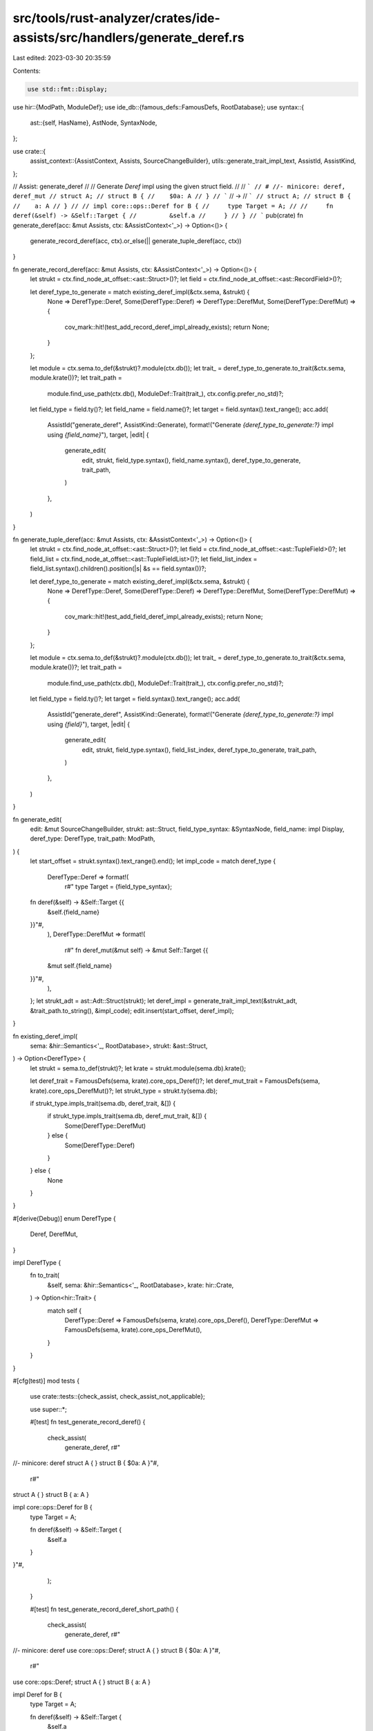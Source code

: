 src/tools/rust-analyzer/crates/ide-assists/src/handlers/generate_deref.rs
=========================================================================

Last edited: 2023-03-30 20:35:59

Contents:

.. code-block:: rs

    use std::fmt::Display;

use hir::{ModPath, ModuleDef};
use ide_db::{famous_defs::FamousDefs, RootDatabase};
use syntax::{
    ast::{self, HasName},
    AstNode, SyntaxNode,
};

use crate::{
    assist_context::{AssistContext, Assists, SourceChangeBuilder},
    utils::generate_trait_impl_text,
    AssistId, AssistKind,
};

// Assist: generate_deref
//
// Generate `Deref` impl using the given struct field.
//
// ```
// # //- minicore: deref, deref_mut
// struct A;
// struct B {
//    $0a: A
// }
// ```
// ->
// ```
// struct A;
// struct B {
//    a: A
// }
//
// impl core::ops::Deref for B {
//     type Target = A;
//
//     fn deref(&self) -> &Self::Target {
//         &self.a
//     }
// }
// ```
pub(crate) fn generate_deref(acc: &mut Assists, ctx: &AssistContext<'_>) -> Option<()> {
    generate_record_deref(acc, ctx).or_else(|| generate_tuple_deref(acc, ctx))
}

fn generate_record_deref(acc: &mut Assists, ctx: &AssistContext<'_>) -> Option<()> {
    let strukt = ctx.find_node_at_offset::<ast::Struct>()?;
    let field = ctx.find_node_at_offset::<ast::RecordField>()?;

    let deref_type_to_generate = match existing_deref_impl(&ctx.sema, &strukt) {
        None => DerefType::Deref,
        Some(DerefType::Deref) => DerefType::DerefMut,
        Some(DerefType::DerefMut) => {
            cov_mark::hit!(test_add_record_deref_impl_already_exists);
            return None;
        }
    };

    let module = ctx.sema.to_def(&strukt)?.module(ctx.db());
    let trait_ = deref_type_to_generate.to_trait(&ctx.sema, module.krate())?;
    let trait_path =
        module.find_use_path(ctx.db(), ModuleDef::Trait(trait_), ctx.config.prefer_no_std)?;

    let field_type = field.ty()?;
    let field_name = field.name()?;
    let target = field.syntax().text_range();
    acc.add(
        AssistId("generate_deref", AssistKind::Generate),
        format!("Generate `{deref_type_to_generate:?}` impl using `{field_name}`"),
        target,
        |edit| {
            generate_edit(
                edit,
                strukt,
                field_type.syntax(),
                field_name.syntax(),
                deref_type_to_generate,
                trait_path,
            )
        },
    )
}

fn generate_tuple_deref(acc: &mut Assists, ctx: &AssistContext<'_>) -> Option<()> {
    let strukt = ctx.find_node_at_offset::<ast::Struct>()?;
    let field = ctx.find_node_at_offset::<ast::TupleField>()?;
    let field_list = ctx.find_node_at_offset::<ast::TupleFieldList>()?;
    let field_list_index = field_list.syntax().children().position(|s| &s == field.syntax())?;

    let deref_type_to_generate = match existing_deref_impl(&ctx.sema, &strukt) {
        None => DerefType::Deref,
        Some(DerefType::Deref) => DerefType::DerefMut,
        Some(DerefType::DerefMut) => {
            cov_mark::hit!(test_add_field_deref_impl_already_exists);
            return None;
        }
    };

    let module = ctx.sema.to_def(&strukt)?.module(ctx.db());
    let trait_ = deref_type_to_generate.to_trait(&ctx.sema, module.krate())?;
    let trait_path =
        module.find_use_path(ctx.db(), ModuleDef::Trait(trait_), ctx.config.prefer_no_std)?;

    let field_type = field.ty()?;
    let target = field.syntax().text_range();
    acc.add(
        AssistId("generate_deref", AssistKind::Generate),
        format!("Generate `{deref_type_to_generate:?}` impl using `{field}`"),
        target,
        |edit| {
            generate_edit(
                edit,
                strukt,
                field_type.syntax(),
                field_list_index,
                deref_type_to_generate,
                trait_path,
            )
        },
    )
}

fn generate_edit(
    edit: &mut SourceChangeBuilder,
    strukt: ast::Struct,
    field_type_syntax: &SyntaxNode,
    field_name: impl Display,
    deref_type: DerefType,
    trait_path: ModPath,
) {
    let start_offset = strukt.syntax().text_range().end();
    let impl_code = match deref_type {
        DerefType::Deref => format!(
            r#"    type Target = {field_type_syntax};

    fn deref(&self) -> &Self::Target {{
        &self.{field_name}
    }}"#,
        ),
        DerefType::DerefMut => format!(
            r#"    fn deref_mut(&mut self) -> &mut Self::Target {{
        &mut self.{field_name}
    }}"#,
        ),
    };
    let strukt_adt = ast::Adt::Struct(strukt);
    let deref_impl = generate_trait_impl_text(&strukt_adt, &trait_path.to_string(), &impl_code);
    edit.insert(start_offset, deref_impl);
}

fn existing_deref_impl(
    sema: &hir::Semantics<'_, RootDatabase>,
    strukt: &ast::Struct,
) -> Option<DerefType> {
    let strukt = sema.to_def(strukt)?;
    let krate = strukt.module(sema.db).krate();

    let deref_trait = FamousDefs(sema, krate).core_ops_Deref()?;
    let deref_mut_trait = FamousDefs(sema, krate).core_ops_DerefMut()?;
    let strukt_type = strukt.ty(sema.db);

    if strukt_type.impls_trait(sema.db, deref_trait, &[]) {
        if strukt_type.impls_trait(sema.db, deref_mut_trait, &[]) {
            Some(DerefType::DerefMut)
        } else {
            Some(DerefType::Deref)
        }
    } else {
        None
    }
}

#[derive(Debug)]
enum DerefType {
    Deref,
    DerefMut,
}

impl DerefType {
    fn to_trait(
        &self,
        sema: &hir::Semantics<'_, RootDatabase>,
        krate: hir::Crate,
    ) -> Option<hir::Trait> {
        match self {
            DerefType::Deref => FamousDefs(sema, krate).core_ops_Deref(),
            DerefType::DerefMut => FamousDefs(sema, krate).core_ops_DerefMut(),
        }
    }
}

#[cfg(test)]
mod tests {
    use crate::tests::{check_assist, check_assist_not_applicable};

    use super::*;

    #[test]
    fn test_generate_record_deref() {
        check_assist(
            generate_deref,
            r#"
//- minicore: deref
struct A { }
struct B { $0a: A }"#,
            r#"
struct A { }
struct B { a: A }

impl core::ops::Deref for B {
    type Target = A;

    fn deref(&self) -> &Self::Target {
        &self.a
    }
}"#,
        );
    }

    #[test]
    fn test_generate_record_deref_short_path() {
        check_assist(
            generate_deref,
            r#"
//- minicore: deref
use core::ops::Deref;
struct A { }
struct B { $0a: A }"#,
            r#"
use core::ops::Deref;
struct A { }
struct B { a: A }

impl Deref for B {
    type Target = A;

    fn deref(&self) -> &Self::Target {
        &self.a
    }
}"#,
        );
    }

    #[test]
    fn test_generate_field_deref_idx_0() {
        check_assist(
            generate_deref,
            r#"
//- minicore: deref
struct A { }
struct B($0A);"#,
            r#"
struct A { }
struct B(A);

impl core::ops::Deref for B {
    type Target = A;

    fn deref(&self) -> &Self::Target {
        &self.0
    }
}"#,
        );
    }
    #[test]
    fn test_generate_field_deref_idx_1() {
        check_assist(
            generate_deref,
            r#"
//- minicore: deref
struct A { }
struct B(u8, $0A);"#,
            r#"
struct A { }
struct B(u8, A);

impl core::ops::Deref for B {
    type Target = A;

    fn deref(&self) -> &Self::Target {
        &self.1
    }
}"#,
        );
    }

    #[test]
    fn test_generates_derefmut_when_deref_present() {
        check_assist(
            generate_deref,
            r#"
//- minicore: deref, deref_mut
struct B { $0a: u8 }

impl core::ops::Deref for B {}
"#,
            r#"
struct B { a: u8 }

impl core::ops::DerefMut for B {
    fn deref_mut(&mut self) -> &mut Self::Target {
        &mut self.a
    }
}

impl core::ops::Deref for B {}
"#,
        );
    }

    #[test]
    fn test_generate_record_deref_not_applicable_if_already_impl() {
        cov_mark::check!(test_add_record_deref_impl_already_exists);
        check_assist_not_applicable(
            generate_deref,
            r#"
//- minicore: deref, deref_mut
struct A { }
struct B { $0a: A }

impl core::ops::Deref for B {}
impl core::ops::DerefMut for B {}
"#,
        )
    }

    #[test]
    fn test_generate_field_deref_not_applicable_if_already_impl() {
        cov_mark::check!(test_add_field_deref_impl_already_exists);
        check_assist_not_applicable(
            generate_deref,
            r#"
//- minicore: deref, deref_mut
struct A { }
struct B($0A)

impl core::ops::Deref for B {}
impl core::ops::DerefMut for B {}
"#,
        )
    }
}


